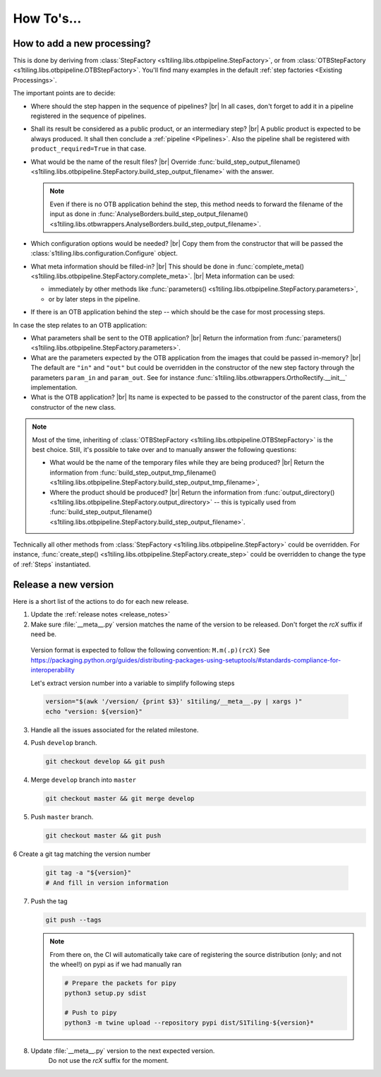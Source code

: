 .. # define a hard line break for HTML
.. |br| raw:: html

   <br />

.. _howto_dev:

.. index:: Developer documentation (how to)

======================================================================
How To's...
======================================================================

How to add a new processing?
----------------------------

This is done by deriving from :class:`StepFactory
<s1tiling.libs.otbpipeline.StepFactory>`, or from :class:`OTBStepFactory
<s1tiling.libs.otbpipeline.OTBStepFactory>`. You'll find many examples in the
default :ref:`step factories <Existing Processings>`.

The important points are to decide:

- Where should the step happen in the sequence of pipelines? |br|
  In all cases, don't forget to add it in a pipeline registered in the sequence
  of pipelines.
- Shall its result be considered as a public product, or an intermediary step?
  |br|
  A public product is expected to be always produced. It shall then conclude a
  :ref:`pipeline <Pipelines>`. Also the pipeline shall be registered with
  ``product_required=True`` in that case.

- What would be the name of the result files? |br|
  Override :func:`build_step_output_filename()
  <s1tiling.libs.otbpipeline.StepFactory.build_step_output_filename>` with the
  answer.

  .. note::

      Even if there is no OTB application behind the step, this method needs to
      forward the filename of the input as done in
      :func:`AnalyseBorders.build_step_output_filename()
      <s1tiling.libs.otbwrappers.AnalyseBorders.build_step_output_filename>`.

- Which configuration options would be needed? |br|
  Copy them from the constructor that will be passed the
  :class:`s1tiling.libs.configuration.Configure` object.
- What meta information should be filled-in? |br|
  This should be done in :func:`complete_meta()
  <s1tiling.libs.otbpipeline.StepFactory.complete_meta>`. |br|
  Meta information can be used:

  - immediately by other methods like :func:`parameters()
    <s1tiling.libs.otbpipeline.StepFactory.parameters>`,
  - or by later steps in the pipeline.
- If there is an OTB application behind the step -- which should be the case
  for most processing steps.

In case the step relates to an OTB application:

- What parameters shall be sent to the OTB application? |br|
  Return the information from :func:`parameters()
  <s1tiling.libs.otbpipeline.StepFactory.parameters>`.
- What are the parameters expected by the OTB application from the images that
  could be passed in-memory? |br|
  The default are ``"in"`` and ``"out"`` but could be overridden in the
  constructor of the new step factory through the parameters ``param_in`` and
  ``param_out``. See for instance
  :func:`s1tiling.libs.otbwrappers.OrthoRectify.__init__` implementation.
- What is the OTB application? |br|
  Its name is expected to be passed to the constructor of the parent class,
  from the constructor of the new class.

.. note::

    Most of the time, inheriting of :class:`OTBStepFactory
    <s1tiling.libs.otbpipeline.OTBStepFactory>` is the best choice. Still, it's
    possible to take over and to manually answer the following questions:

    - What would be the name of the temporary files while they are being produced? |br|
      Return the information from :func:`build_step_output_tmp_filename()
      <s1tiling.libs.otbpipeline.StepFactory.build_step_output_tmp_filename>`,
    - Where the product should be produced? |br|
      Return the information from :func:`output_directory()
      <s1tiling.libs.otbpipeline.StepFactory.output_directory>` -- this is
      typically used from :func:`build_step_output_filename()
      <s1tiling.libs.otbpipeline.StepFactory.build_step_output_filename>`.

Technically all other methods from :class:`StepFactory
<s1tiling.libs.otbpipeline.StepFactory>` could be overridden. For instance,
:func:`create_step() <s1tiling.libs.otbpipeline.StepFactory.create_step>` could
be overridden to change the type of :ref:`Steps` instantiated.

Release a new version
---------------------

Here is a short list of the actions to do for each new release.

1. Update the :ref:`release notes <release_notes>`

2. Make sure :file:`__meta__.py` version matches the name of the version to be
   released.
   Don't forget the `rcX` suffix if need be.

  Version format is expected to follow the following convention:
  ``M.m(.p)(rcX)`` See
  https://packaging.python.org/guides/distributing-packages-using-setuptools/#standards-compliance-for-interoperability

  Let's extract version number into a variable to simplify following steps

  .. code:: bash

      version="$(awk '/version/ {print $3}' s1tiling/__meta__.py | xargs )"
      echo "version: ${version}"

3. Handle all the issues associated for the related milestone.

4. Push ``develop`` branch.

   .. code::

       git checkout develop && git push

4. Merge ``develop`` branch into ``master``

   .. code::

       git checkout master && git merge develop

5. Push ``master`` branch.

   .. code::

       git checkout master && git push


6 Create a git tag matching the version number

   .. code::

       git tag -a "${version}"
       # And fill in version information

7. Push the tag

   .. code::

       git push --tags


   .. note::

       From there on, the CI will automatically take care of registering the
       source distribution (only; and not the wheel!) on pypi as if we had
       manually ran

       .. code::

           # Prepare the packets for pipy
           python3 setup.py sdist

           # Push to pipy
           python3 -m twine upload --repository pypi dist/S1Tiling-${version}*


8. Update :file:`__meta__.py` version to the next expected version.
    Do not use the `rcX` suffix for the moment.
